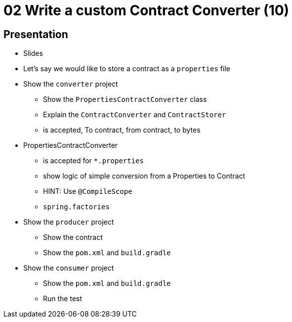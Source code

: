 = 02 Write a custom Contract Converter (10)

== Presentation

* Slides
* Let's say we would like to store a contract as a `properties` file
* Show the `converter` project
** Show the `PropertiesContractConverter` class
** Explain the `ContractConverter` and `ContractStorer`
** is accepted, To contract, from contract, to bytes
* PropertiesContractConverter
** is accepted for `*.properties`
** show logic of simple conversion from a Properties to Contract
** HINT: Use `@CompileScope`
** `spring.factories`
* Show the `producer` project
** Show the contract
** Show the `pom.xml` and `build.gradle`
* Show the `consumer` project
** Show the `pom.xml` and `build.gradle`
** Run the test